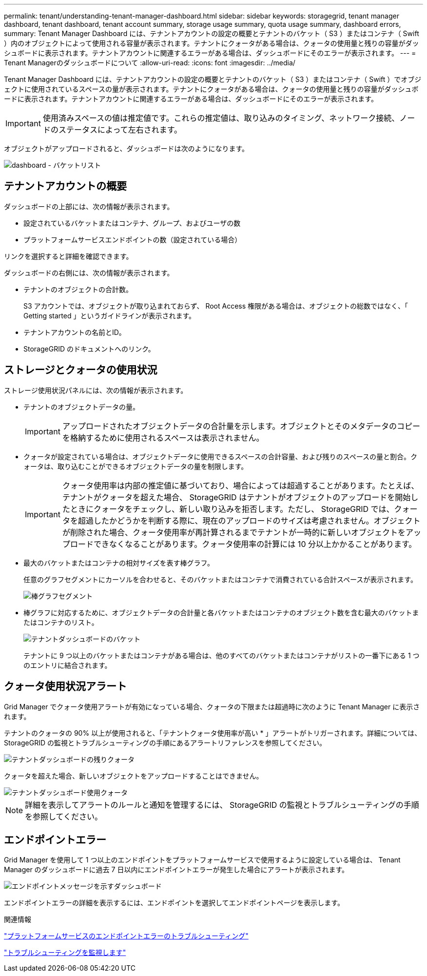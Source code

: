 ---
permalink: tenant/understanding-tenant-manager-dashboard.html 
sidebar: sidebar 
keywords: storagegrid, tenant manager dashboard, tenant dashboard, tenant account summary, storage usage summary, quota usage summary, dashboard errors, 
summary: Tenant Manager Dashboard には、テナントアカウントの設定の概要とテナントのバケット（ S3 ）またはコンテナ（ Swift ）内のオブジェクトによって使用される容量が表示されます。テナントにクォータがある場合は、クォータの使用量と残りの容量がダッシュボードに表示されます。テナントアカウントに関連するエラーがある場合は、ダッシュボードにそのエラーが表示されます。 
---
= Tenant Managerのダッシュボードについて
:allow-uri-read: 
:icons: font
:imagesdir: ../media/


[role="lead"]
Tenant Manager Dashboard には、テナントアカウントの設定の概要とテナントのバケット（ S3 ）またはコンテナ（ Swift ）でオブジェクトに使用されているスペースの量が表示されます。テナントにクォータがある場合は、クォータの使用量と残りの容量がダッシュボードに表示されます。テナントアカウントに関連するエラーがある場合は、ダッシュボードにそのエラーが表示されます。


IMPORTANT: 使用済みスペースの値は推定値です。これらの推定値は、取り込みのタイミング、ネットワーク接続、ノードのステータスによって左右されます。

オブジェクトがアップロードされると、ダッシュボードは次のようになります。

image::../media/tenant_dashboard_with_buckets.png[dashboard - バケットリスト]



== テナントアカウントの概要

ダッシュボードの上部には、次の情報が表示されます。

* 設定されているバケットまたはコンテナ、グループ、およびユーザの数
* プラットフォームサービスエンドポイントの数（設定されている場合）


リンクを選択すると詳細を確認できます。

ダッシュボードの右側には、次の情報が表示されます。

* テナントのオブジェクトの合計数。
+
S3 アカウントでは、オブジェクトが取り込まれておらず、 Root Access 権限がある場合は、オブジェクトの総数ではなく、「 Getting started 」というガイドラインが表示されます。

* テナントアカウントの名前とID。
* StorageGRID のドキュメントへのリンク。




== ストレージとクォータの使用状況

ストレージ使用状況パネルには、次の情報が表示されます。

* テナントのオブジェクトデータの量。
+

IMPORTANT: アップロードされたオブジェクトデータの合計量を示します。オブジェクトとそのメタデータのコピーを格納するために使用されるスペースは表示されません。

* クォータが設定されている場合は、オブジェクトデータに使用できるスペースの合計容量、および残りのスペースの量と割合。クォータは、取り込むことができるオブジェクトデータの量を制限します。
+

IMPORTANT: クォータ使用率は内部の推定値に基づいており、場合によっては超過することがあります。たとえば、テナントがクォータを超えた場合、 StorageGRID はテナントがオブジェクトのアップロードを開始したときにクォータをチェックし、新しい取り込みを拒否します。ただし、 StorageGRID では、クォータを超過したかどうかを判断する際に、現在のアップロードのサイズは考慮されません。オブジェクトが削除された場合、クォータ使用率が再計算されるまでテナントが一時的に新しいオブジェクトをアップロードできなくなることがあります。クォータ使用率の計算には 10 分以上かかることがあります。

* 最大のバケットまたはコンテナの相対サイズを表す棒グラフ。
+
任意のグラフセグメントにカーソルを合わせると、そのバケットまたはコンテナで消費されている合計スペースが表示されます。

+
image::../media/tenant_dashboard_storage_usage_segment.png[棒グラフセグメント]

* 棒グラフに対応するために、オブジェクトデータの合計量と各バケットまたはコンテナのオブジェクト数を含む最大のバケットまたはコンテナのリスト。
+
image::../media/tenant_dashboard_buckets.png[テナントダッシュボードのバケット]

+
テナントに 9 つ以上のバケットまたはコンテナがある場合は、他のすべてのバケットまたはコンテナがリストの一番下にある 1 つのエントリに結合されます。





== クォータ使用状況アラート

Grid Manager でクォータ使用アラートが有効になっている場合、クォータの下限または超過時に次のように Tenant Manager に表示されます。

テナントのクォータの 90% 以上が使用されると、「テナントクォータ使用率が高い * 」アラートがトリガーされます。詳細については、 StorageGRID の監視とトラブルシューティングの手順にあるアラートリファレンスを参照してください。

image::../media/tenant_dashboard_quota_remaining.png[テナントダッシュボードの残りクォータ]

クォータを超えた場合、新しいオブジェクトをアップロードすることはできません。

image::../media/tenant_dashboard_quota_used.png[テナントダッシュボード使用クォータ]


NOTE: 詳細を表示してアラートのルールと通知を管理するには、 StorageGRID の監視とトラブルシューティングの手順を参照してください。



== エンドポイントエラー

Grid Manager を使用して 1 つ以上のエンドポイントをプラットフォームサービスで使用するように設定している場合は、 Tenant Manager のダッシュボードに過去 7 日以内にエンドポイントエラーが発生した場合にアラートが表示されます。

image::../media/tenant_dashboard_endpoint_error.png[エンドポイントメッセージを示すダッシュボード]

エンドポイントエラーの詳細を表示するには、エンドポイントを選択してエンドポイントページを表示します。

.関連情報
link:troubleshooting-platform-services-endpoint-errors.html["プラットフォームサービスのエンドポイントエラーのトラブルシューティング"]

link:../monitor/index.html["トラブルシューティングを監視します"]
